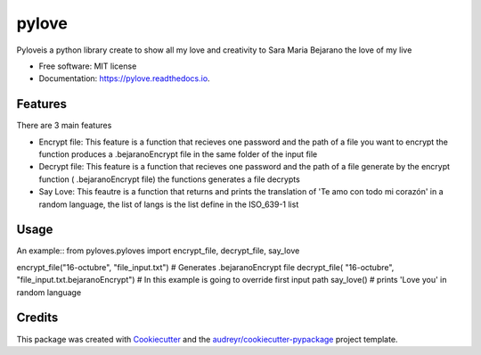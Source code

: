 ======
pylove
======


.. image:: https://img.shields.io/pypi/v/pylove.svg
        :target: https://pypi.python.org/pypi/pylove

.. image:: https://img.shields.io/travis/jsprieto10/pylove.svg
        :target: https://travis-ci.com/jsprieto10/pylove

.. image:: https://readthedocs.org/projects/pylove/badge/?version=latest
        :target: https://pylove.readthedocs.io/en/latest/?badge=latest
        :alt: Documentation Status




Pyloveis a python library create to show all my love and creativity to Sara Maria Bejarano the love of my live


* Free software: MIT license
* Documentation: https://pylove.readthedocs.io.


Features
--------

There are 3 main features

* Encrypt file: This feature is a function that recieves one password and the path of a file you want to encrypt the function produces a .bejaranoEncrypt file in the same folder of the input file
* Decrypt file: This feature is a function that recieves one password and the path of a file generate by the encrypt function ( .bejaranoEncrypt file) the functions generates a file decrypts
* Say Love: This feautre is a function that returns and prints the translation of 'Te amo con todo mi corazón' in a random language, the list of langs is the list define in the ISO_639-1 list


Usage
--------
An example::
from pyloves.pyloves import encrypt_file, decrypt_file, say_love


encrypt_file("16-octubre", "file_input.txt") # Generates .bejaranoEncrypt file
decrypt_file( "16-octubre", "file_input.txt.bejaranoEncrypt") # In this example is going to override first input path
say_love() # prints 'Love you' in random language


Credits
-------

This package was created with Cookiecutter_ and the `audreyr/cookiecutter-pypackage`_ project template.

.. _Cookiecutter: https://github.com/audreyr/cookiecutter
.. _`audreyr/cookiecutter-pypackage`: https://github.com/audreyr/cookiecutter-pypackage
